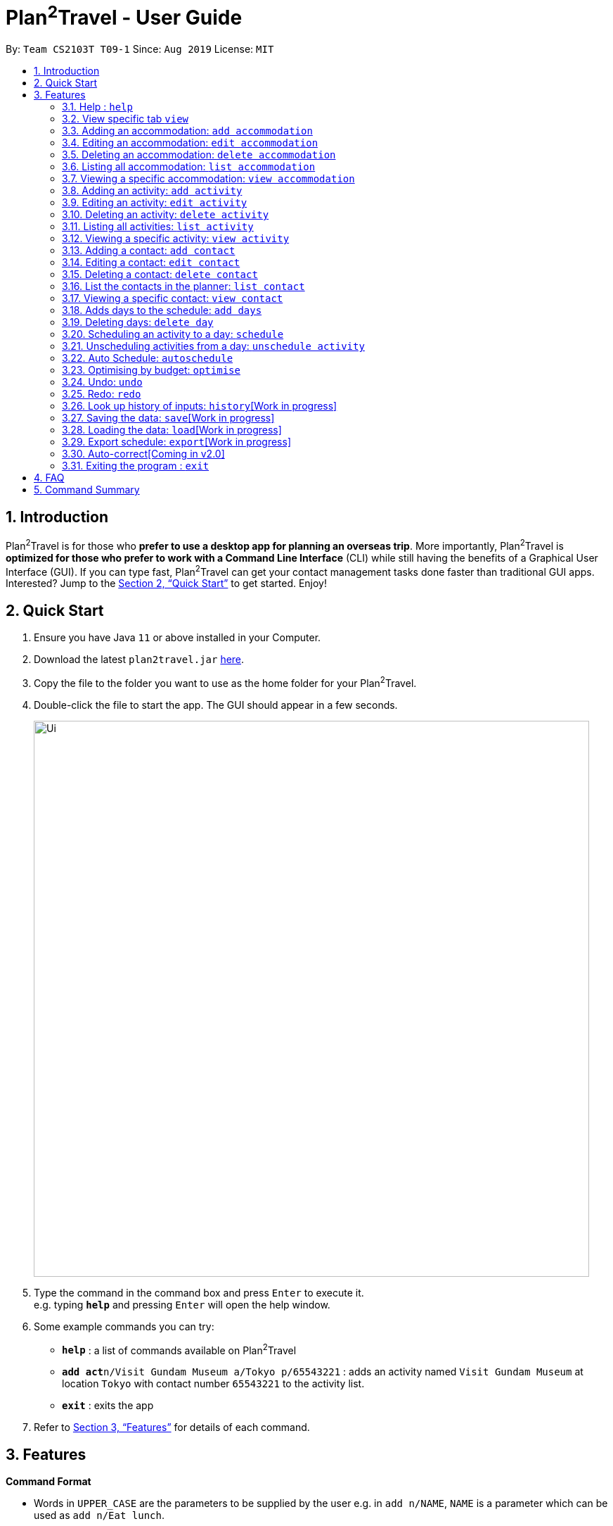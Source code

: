= Plan^2^Travel - User Guide
:site-section: UserGuide
:toc:
:toc-title:
:toc-placement: preamble
:sectnums:
:imagesDir: images
:stylesDir: stylesheets
:xrefstyle: full
:experimental:
ifdef::env-github[]
:tip-caption: :bulb:
:note-caption: :information_source:
endif::[]
:repoURL: https://github.com/AY1920S1-CS2103T-T09-1/main

By: `Team CS2103T T09-1`      Since: `Aug 2019`      License: `MIT`

== Introduction

Plan^2^Travel is for those who *prefer to use a desktop app for planning an overseas trip*. More importantly, Plan^2^Travel is *optimized for those who prefer to work with a Command Line Interface* (CLI) while still having the benefits of a Graphical User Interface (GUI). If you can type fast, Plan^2^Travel can get your contact management tasks done faster than traditional GUI apps. Interested? Jump to the <<Quick Start>> to get started. Enjoy!

== Quick Start

.  Ensure you have Java `11` or above installed in your Computer.
.  Download the latest `plan2travel.jar` link:{repoURL}/releases[here].
.  Copy the file to the folder you want to use as the home folder for your Plan^2^Travel.
.  Double-click the file to start the app. The GUI should appear in a few seconds.
+
image::Ui.png[width="790"]
+
.  Type the command in the command box and press kbd:[Enter] to execute it. +
e.g. typing *`help`* and pressing kbd:[Enter] will open the help window.
.  Some example commands you can try:

* *`help`* : a list of commands available on Plan^2^Travel
* **`add act`**`n/Visit Gundam Museum a/Tokyo p/65543221` : adds an activity named `Visit Gundam Museum` at location `Tokyo` with contact number `65543221` to the activity list.
* *`exit`* : exits the app

.  Refer to <<Features>> for details of each command.

[[Features]]
== Features

====
*Command Format*

* Words in `UPPER_CASE` are the parameters to be supplied by the user e.g. in `add n/NAME`, `NAME` is a parameter which can be used as `add n/Eat lunch`.
* Items in square brackets are optional e.g `n/NAME [t/TAG]` can be used as `n/Eat lunch t/Western` or as `n/Eat lunch`.
* Items with `…`​ after them can be used multiple times including zero times e.g. `[t/TAG]...` can be used as `{nbsp}` (i.e. 0 times), `t/friend`, `t/friend t/family` etc.
* Parameters can be in any order e.g. if the command specifies `n/NAME p/PHONE_NUMBER`, `p/PHONE_NUMBER n/NAME` is also acceptable.
* Any two items enclosed within with `()` and has a `||` lying between them indicates that either one of the items has to be present.
e.g. `(t/Dining || n/DisneyLand)` can be used as `t/Dining` or `n/DisneyLand`.
====

=== Help : `help`

Displays a help page +
Format: `help`

=== View specific tab `view`

Displays the tab specified. The available tabs to view are `itinerary`, `info` and `help`. +
Format: `view TAB_NAME`

Examples:

* `view itinerary`
* `view info`
* `view help`

Each command will display the tab specified.

// tag::addaccommodation[]
=== Adding an accommodation: `add accommodation`

Creates an accommodation to the accommodation list +
Format: `add accommodation n/NAME a/ADDRESS [p/PHONE_NUMBER] [e/EMAIL] [t/TAGS]`

Examples:

* `add accommodation n/Hotel 81 a/Orchard /p67555312`
* `add accommodation n/Mandarin Oriental a/Ang Mo Kio`

// end::addaccommodation[]
=== Editing an accommodation: `edit accommodation`

Edits an accommodation +
Format: `edit accommodation INDEX [n/NAME] [a/ADDRESS] [p/PHONE_NUMBER] [e/EMAIL] [t/TAGS]`

* Edits the accommodation with the specified INDEX. The index refers to the index number shown in the displayed accommodation list. The index must be a positive integer 1, 2, 3, ...
* At least one of the optional fields must be provided.
* Existing values will be updated to the input values.

Examples:

* `edit accommodation 1 n/MBS a/Marina Bay t/Atas`

Edits the name, address and tag of the 1st accommodation to be MBS, Marina Bay and Atas respectively.

// tag::deleteaccommodation[]
=== Deleting an accommodation: `delete accommodation`

Delete one or more accommodation from the accommodation list +
Format: `delete accommodation INDEX...`

* Deletes the accommodation at the specified INDEX.
* The index refers to the index number shown in the displayed accommodation list.
* The index must be a positive integer 1, 2, 3, …

Examples:

* `delete accommodation 2`

Deletes the 2nd accommodation in the accommodation list.

// end::deleteaccommodation[]
=== Listing all accommodation: `list accommodation`

Displays a list view of all the accommodation +
Format: `list accommodation`

// tag::viewaccommodation[]
=== Viewing a specific accommodation: `view accommodation`

Allow user to view a specific accommodation in the list based on the index shown +
Format `view accommodation ACCOMMODATION_INDEX`

* Views the accommodation at the specified INDEX.
* The index refers to the index number shown in the displayed accommodation list.
* The index must be a positive integer 1, 2, 3, …

Examples :

* `view accommodation 3`

Views the 3rd accommodation in the accommodation list.

//end::viewaccommodation[]

// tag::addactivity[]
=== Adding an activity: `add activity`

Creates an activity to the activity list +
Format: `add activity n/NAME a/ADDRESS du/DURATION [p/PHONE_NUMBER] [e/EMAIL] [pr/PRIORITY] [t/TAGS]`

Examples:

* `add activity n/Visit Gundam Museum a/Tokyo du/90 /p67521312`
* `add activity n/Ski a/Mount Sinai du/120`

// end::addactivity[]
=== Editing an activity: `edit activity`

Edits an activity +
Format: `edit activity INDEX [n/NAME] [a/ADDRESS] [p/PHONE_NUMBER] [e/EMAIL] [pr/PRIORITY] [t/TAGS]`

* Edits the activity with the specified INDEX. The index refers to the index number shown in the displayed activity list. The index must be a positive integer 1, 2, 3, ...
* At least one of the optional fields must be provided.
* Existing values will be updated to the input values.

Examples:

* `edit activity 1 n/Dinner a/Hotel t/Western`

Edits the name, address and tag of the 1st activity to be Dinner, Hotel and Western respectively.

// tag::deleteactivity[]
=== Deleting an activity: `delete activity`

Delete one or more activities from the activity list +
Format: `delete activity INDEX...`

* Deletes the activity at the specified INDEX.
* The index refers to the index number shown in the displayed activity list.
* The index must be a positive integer 1, 2, 3, …

Examples:

* `delete activity 2`

Deletes the 2nd activity in the activity list.

// end::deleteactivity[]
=== Listing all activities: `list activity`

Displays a list view of all the activities +
Format: `list activity`

// tag::viewactivity[]
=== Viewing a specific activity: `view activity`

Allow user to view a specific activity in the list based on the index shown +
Format `view activity ACTIVITY_INDEX`

* Views the activity at the specified INDEX.
* The index refers to the index number shown in the displayed activity list.
* The index must be a positive integer 1, 2, 3, …

Examples :

* `view activity 3`

Views the 3rd activity in the activity list.

//end::viewactivity[]

=== Adding a contact: `add contact`

Creates a contact to the contact list +
Format: `add contact n/NAME p/PHONE_NUMBER [e/EMAIL] [a/ADDRESS] [t/TAGS]`

Examples:

* `add contact n/Bob p/83746658 t/false`

=== Editing a contact: `edit contact`

Edits an existing contact in the contact list +
Format: `edit contact INDEX [n/NAME] [p/PHONE_NUMBER] [e/EMAIL] [a/ADDRESS] [t/IS_EMERGENCY]`

* Edits the contact with the specified INDEX. The index refers to the index number shown in the displayed contact list. The index must be a positive integer 1, 2, 3, ...
* At least one of the optional fields must be provided.
* Existing values will be updated to the input values.


Examples:

* `edit contact 1 p/93746658 t/true`

Edits the phone number and tag of the 1st contact to be 93746658 and true respectively.

=== Deleting a contact: `delete contact`

Deletes a contact from the contact list +
Format: `delete contact INDEX...`

* Deletes the contact at the specified INDEX.
* The index refers to the index number shown in the displayed contact list.
* The index must be a positive integer 1, 2, 3, …

Examples:

* `delete contact 3`

Deletes the 3rd contact in the contact list.

=== List the contacts in the planner: `list contact`

List the contacts in the planner +
Format: `list contact`

// tag::viewcontact[]

=== Viewing a specific contact: `view contact`

Allow user to view a specific contact in the list based on the index shown +
Format `view contact CONTACT_INDEX`

* Views the contact at the specified INDEX.
* The index refers to the index number shown in the displayed contact list.
* The index must be a positive integer 1, 2, 3, …

Examples :

* `view contact 3`

Views the 3rd contact in the contact list.

//end::viewaccommodation[]

=== Adds days to the schedule: `add days`

Adds DAY_NUMBER amount of days to the itinerary +
Format: `add s DAY_NUMBER`

Examples:

* `add days 7`

Adds 7 days to the back of the itinerary.

=== Deleting days: `delete day`

Deletes day DAY_INDEX of the itinerary. +
Format: `delete day DAY_INDEX`

Examples:

* `delete day 2`

Deletes day 2 from the itinerary.

=== Scheduling an activity to a day: `schedule`

Schedules an activity to a day +
Format: `schedule ACTIVITY_INDEX st/START_TIME d/DAY_INDEX`

Examples:

* `schedule 2 st/1000 d/2`

Schedules the second activity in the activity list under day 2.

=== Unscheduling activities from a day: `unschedule activity`

Unschedules an activity from a day +
Format: `unschedule ACTIVITY_INDEX d/DAY_INDEX`

Examples:

* `unschedule 5 d/2`

This remove the 5th activity from the activity list from day 2.

=== Auto Schedule: `autoschedule`
Generates a list of activities for the specified days based on the `highest priority` and the `least number of times it
appears on the timetable.` +

If the end time of the activity chosen overlaps with the next activity's start time, the
next activity with the `next highest priority` and `least number of count in the timetable` are chose.

* Timing can be specified if there is an activity that is confirmed to do at that timing.

* An `activity name` can be specified if there is an activity that has been confirmed to do.

* Location for that `day` can be specified, otherwise it is assumed to be any location.

* The `Day` to schedule for can be specified, otherwise it is assumed to be scheduled for all days.

Format: `autoschedule (t/TAG || n/ACTIVITY_NAME)... [a/LOCATION_OF_ACTIVITIES] d/[DAY_INDEX]...`

Examples:

* `autoschedule t/Breakfast t/Sightseeing t/Dinner`
* `autoschedule t/Breakfast t/Sightseeing t/Dinner a/Kyoto d/1`
* `autoschedule t/Breakfast 1000 n/DisneyLand t/Dinner a/Kyoto d/1 2 3 4`

=== Optimising by budget: `optimise`
Choose the most optimum activities in a day based on the total cost of activities in a day. This will remove conflicting activities and pick only those that will lead to an optimum budget for that particular day.

Format: `optimise DAY_INDEX`

Examples:

* `optimise 3`

=== Undo: `undo`

Undo by one action +
Format: `undo` +
List of Undoable commands:

* add activity/accommodation/contact/day
* delete activity/accommodation/contact/day
* edit activity/accommodation/contact
* schedule
* unschedule
* optimise
* autoschedule
* clear

=== Redo: `redo`

Redo by one action. Any undoable command is able to be redone. +
Format: `redo`

=== Look up history of inputs: `history`[Work in progress]

Lists the inputs that have been entered +
Format: `history`

=== Saving the data: `save`[Work in progress]

Saves the state of the program. If provided with a schedule name, it will add a new file with the schedule name. Else, it will simply save it to the current save file +
Format: `save [SCHEDULE_NAME]`

Examples:

* `save japan_trip`

=== Loading the data: `load`[Work in progress]

The user can load the desired schedule with the schedule name. Else, the user can add a new schedule +
Format: `load SCHEDULE_NAME`

Examples:

* `load beijing`

=== Export schedule: `export`[Work in progress]

Exports the schedule into a pdf +
Format: `export`

=== Auto-correct[Coming in v2.0]

When there is an invalid command, the input command is checked against the known command list for similarity and the user will be prompted with the closest command match

Examples:

* `hitsory`

User will be prompted with the “history” command as a suggestion.

=== Exiting the program : `exit`

Exits the program. +
Format: `exit`

== FAQ

*Q*: How do I transfer my data to another Computer? +
*A*: Install the app in the other computer and overwrite the empty data file it adds with the file that contains the data of your previous Plan^2^Travel folder.

== Command Summary

** *Add* :
* `add accommodation n/NAME a/ADDRESS [p/PHONE_NUMBER] [e/EMAIL] [t/TAG]...` +
e.g. `add accommodation n/Paradise Hotel a/23 Amoy Quee Road p/22224444`
* `add activity n/NAME a/ADDRESS du/DURATION [p/PHONE_NUMBER] [e/EMAIL] [pr/PRIORITY] [t/TAG]...` +
e.g. `add activity n/Skiing a/Mount Kurabaki du/120`
* `add contact n/NAME p/PHONE_NUMBER [e/EMAIL] [a/ADDRESS] [t/TAG]...` +
e.g. `add contact n/James Ho a/123, Clementi Rd, 1234665 p/22224444 e/jamesho@example.com t/friend t/colleague`
** *Clear* : `clear`
** *Delete* : +
* `delete accommodation INDEX`
* `delete activity INDEX`
* `delete contact INDEX`
** *Edit* :
* `edit accommodation INDEX [n/NAME] [a/ADDRESS] [p/PHONE_NUMBER] [e/EMAIL] [t/TAG]...` +
e.g. `edit accommodation 3 n/Kent Ridge Hotel a/Clementi`
* `edit activity INDEX [n/NAME] [a/ADDRESS] [du/DURATION] [p/PHONE_NUMBER] [e/EMAIL] [pr/PRIORITY] [t/TAG]...` +
e.g. `edit activity 5 n/Go Disneyland`
* `edit contact INDEX [n/NAME] [p/PHONE_NUMBER] [e/EMAIL] [a/ADDRESS] [t/TAG]...` +
e.g. `edit contact 2 n/James Lee e/jameslee@example.com`
** *Schedule* :
* `schedule ACTIVITY_INDEX st/START_TIME d/DAY_INDEX` +
e.g. `schedule 2 st/1400 d/2`
** *Unschedule* :
* `unschedule ACTIVITY_INDEX d/DAY_INDEX` +
e.g. `unschedule 2 d/2`
** *Autoschedule* :
* `autoschedule [t/TAG START_TIME] n/ACTIVITY_NAME START_TIME a/LOCATION_OF_ACTIVITIES d/[DAY_INDEX]` +
e.g. `autoschedule t/Dining 1000 t/Attraction 1200 n/Disneyland 1400 t/Dining a/Tokyo d/1 4 5`
** *Optimise* :
* `optimise <DAY_INDEX>`
** *Undo* :
* `undo`
** *Redo* :
* `redo`
** *List* :
* `list accommodation`
* `list activity`
* `list contact`
** *View* :
* `view accommodation ACCOMMODATION_INDEX`
* `view activity ACTIVITY_INDEX`
* `view contact CONTACT_INDEX`
* `view itinerary`
* `view info`
* `view help`
** *Help* : `help`
** *Exit* : `exit`
